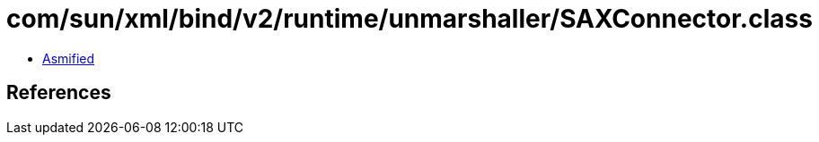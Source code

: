 = com/sun/xml/bind/v2/runtime/unmarshaller/SAXConnector.class

 - link:SAXConnector-asmified.java[Asmified]

== References

